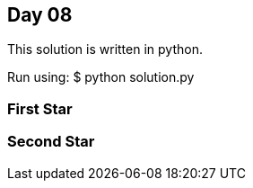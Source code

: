 == Day 08

This solution is written in python.


Run using:
$ python solution.py




=== First Star

=== Second Star

